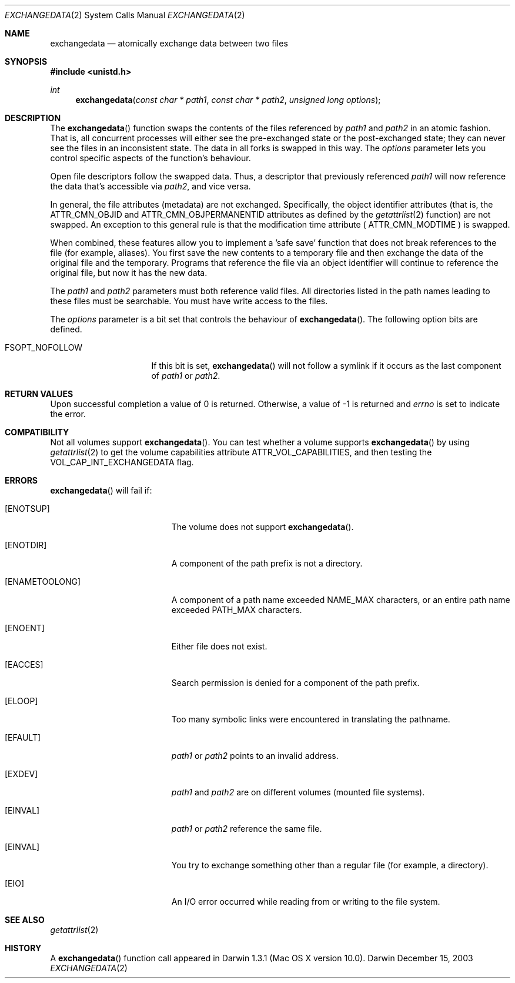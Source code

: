 .\" Copyright (c) 2003 Apple Computer, Inc. All rights reserved.
.\" 
.\" The contents of this file constitute Original Code as defined in and
.\" are subject to the Apple Public Source License Version 1.1 (the
.\" "License").  You may not use this file except in compliance with the
.\" License.  Please obtain a copy of the License at
.\" http://www.apple.com/publicsource and read it before using this file.
.\" 
.\" This Original Code and all software distributed under the License are
.\" distributed on an "AS IS" basis, WITHOUT WARRANTY OF ANY KIND, EITHER
.\" EXPRESS OR IMPLIED, AND APPLE HEREBY DISCLAIMS ALL SUCH WARRANTIES,
.\" INCLUDING WITHOUT LIMITATION, ANY WARRANTIES OF MERCHANTABILITY,
.\" FITNESS FOR A PARTICULAR PURPOSE OR NON-INFRINGEMENT.  Please see the
.\" License for the specific language governing rights and limitations
.\" under the License.
.\" 
.\"     @(#)exchangedata.2
.
.Dd December 15, 2003
.Dt EXCHANGEDATA 2
.Os Darwin
.Sh NAME
.Nm exchangedata
.Nd atomically exchange data between two files
.Sh SYNOPSIS
.Fd #include <unistd.h>
.Ft int
.Fn exchangedata "const char * path1" "const char * path2" "unsigned long options"
.
.Sh DESCRIPTION
The
.Fn exchangedata
function swaps the contents of the files referenced by 
.Fa path1 
and 
.Fa path2 
in an atomic fashion. 
That is, all concurrent processes will either see the pre-exchanged state or the 
post-exchanged state; they can never see the files in an inconsistent state.
The data in all forks is swapped in this way. 
The 
.Fa options 
parameter lets you control specific aspects of the function's behaviour.
.Pp
.
Open file descriptors follow the swapped data.
Thus, a descriptor that previously referenced 
.Fa path1 
will now reference the data that's accessible via 
.Fa path2 ,
and vice versa.
.Pp
.
In general, the file attributes (metadata) are not exchanged.
Specifically, the object identifier attributes (that is, the 
.Dv ATTR_CMN_OBJID 
and
.Dv ATTR_CMN_OBJPERMANENTID 
attributes as defined by the 
.Xr getattrlist 2 
function) are not swapped.
An exception to this general rule is that the modification time attribute (
.Dv ATTR_CMN_MODTIME
) is swapped.
.Pp
.
When combined, these features allow you to implement a 'safe save' function that 
does not break references to the file (for example, aliases).
You first save the new contents to a temporary file and then 
exchange the data of the original file and the temporary.
Programs that reference the file via an object identifier will continue to 
reference the original file, but now it has the new data.
.Pp
.
.\" path1 and path2 parameters
.
The
.Fa path1 
and 
.Fa path2 
parameters must both reference valid files.
All directories listed in the path names leading to these files must be 
searchable.
You must have write access to the files.
.Pp
.
.\" options parameter
.
The
.Fa options
parameter is a bit set that controls the behaviour of
.Fn exchangedata .
The following option bits are defined.
.
.Bl -tag -width FSOPT_NOFOLLOW
.
.It FSOPT_NOFOLLOW
If this bit is set, 
.Fn exchangedata 
will not follow a symlink if it occurs as 
the last component of
.Fa path1 
or 
.Fa path2 .
.
.El
.
.Sh RETURN VALUES
Upon successful completion a value of 0 is returned.
Otherwise, a value of -1 is returned and
.Va errno
is set to indicate the error.
.
.Sh COMPATIBILITY
Not all volumes support 
.Fn exchangedata .
You can test whether a volume supports 
.Fn exchangedata 
by using 
.Xr getattrlist 2 
to get the volume capabilities attribute 
.Dv ATTR_VOL_CAPABILITIES ,
and then testing the 
.Dv VOL_CAP_INT_EXCHANGEDATA 
flag.
.Pp
.
.Sh ERRORS
.Fn exchangedata
will fail if:
.Bl -tag -width Er
.
.It Bq Er ENOTSUP
The volume does not support
.Fn exchangedata .
.
.It Bq Er ENOTDIR
A component of the path prefix is not a directory.
.
.It Bq Er ENAMETOOLONG
A component of a path name exceeded 
.Dv NAME_MAX
characters, or an entire path name exceeded 
.Dv PATH_MAX
characters.
.
.It Bq Er ENOENT
Either file does not exist.
.
.It Bq Er EACCES
Search permission is denied for a component of the path prefix.
.
.It Bq Er ELOOP
Too many symbolic links were encountered in translating the pathname.
.
.It Bq Er EFAULT
.Fa path1
or
.Em path2
points to an invalid address.
.
.It Bq Er EXDEV
.Fa path1
and
.Em path2
are on different volumes (mounted file systems).
.
.It Bq Er EINVAL
.Fa path1
or
.Em path2
reference the same file.
.
.It Bq Er EINVAL
You try to exchange something other than a regular file (for example, a directory).
.
.It Bq Er EIO
An I/O error occurred while reading from or writing to the file system.
.El
.Pp
.
.Sh SEE ALSO
.
.Xr getattrlist 2
.
.Sh HISTORY
A
.Fn exchangedata
function call appeared in Darwin 1.3.1 (Mac OS X version 10.0).
.

